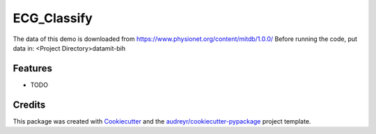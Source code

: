 ============
ECG_Classify
============

The data of this demo is downloaded from https://www.physionet.org/content/mitdb/1.0.0/
Before running the code, put data in: 
<Project Directory>\data\mit-bih\


Features
--------

* TODO

Credits
-------

This package was created with Cookiecutter_ and the `audreyr/cookiecutter-pypackage`_ project template.

.. _Cookiecutter: https://github.com/audreyr/cookiecutter
.. _`audreyr/cookiecutter-pypackage`: https://github.com/audreyr/cookiecutter-pypackage
